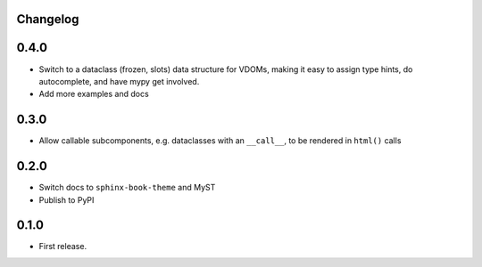 Changelog
=========

0.4.0
=====

- Switch to a dataclass (frozen, slots) data structure for VDOMs, making it easy to assign type hints, do autocomplete, and have mypy get involved.

- Add more examples and docs

0.3.0
=====

- Allow callable subcomponents, e.g. dataclasses with an ``__call__``, to be rendered in ``html()`` calls

0.2.0
=====

- Switch docs to ``sphinx-book-theme`` and MyST

- Publish to PyPI

0.1.0
=====

- First release.